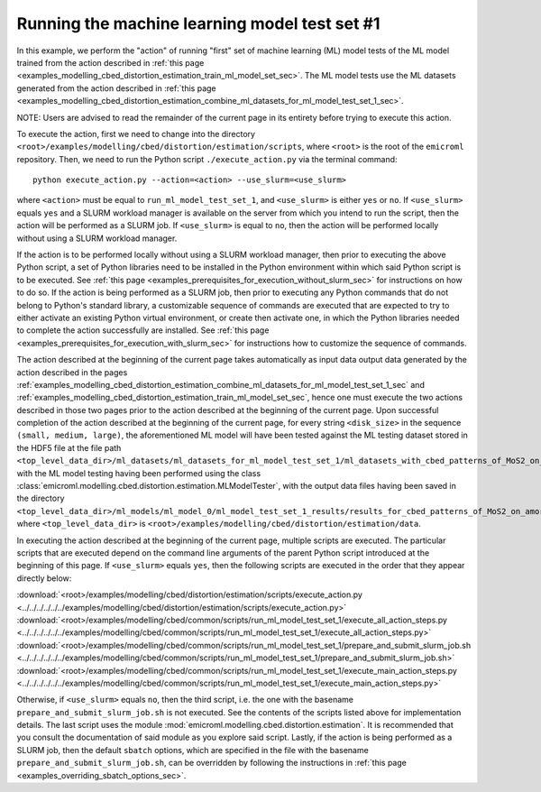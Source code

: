 .. _examples_modelling_cbed_distortion_estimation_run_ml_model_test_set_1_sec:

Running the machine learning model test set #1
==============================================

In this example, we perform the "action" of running "first" set of machine
learning (ML) model tests of the ML model trained from the action described in
:ref:`this page
<examples_modelling_cbed_distortion_estimation_train_ml_model_set_sec>`. The ML
model tests use the ML datasets generated from the action described in
:ref:`this page
<examples_modelling_cbed_distortion_estimation_combine_ml_datasets_for_ml_model_test_set_1_sec>`.

NOTE: Users are advised to read the remainder of the current page in its
entirety before trying to execute this action.

To execute the action, first we need to change into the directory
``<root>/examples/modelling/cbed/distortion/estimation/scripts``, where
``<root>`` is the root of the ``emicroml`` repository. Then, we need to run the
Python script ``./execute_action.py`` via the terminal command::

  python execute_action.py --action=<action> --use_slurm=<use_slurm>

where ``<action>`` must be equal to ``run_ml_model_test_set_1``, and
``<use_slurm>`` is either ``yes`` or ``no``. If ``<use_slurm>`` equals ``yes``
and a SLURM workload manager is available on the server from which you intend to
run the script, then the action will be performed as a SLURM job. If
``<use_slurm>`` is equal to ``no``, then the action will be performed locally
without using a SLURM workload manager.

If the action is to be performed locally without using a SLURM workload manager,
then prior to executing the above Python script, a set of Python libraries need
to be installed in the Python environment within which said Python script is to
be executed. See :ref:`this page
<examples_prerequisites_for_execution_without_slurm_sec>` for instructions on
how to do so. If the action is being performed as a SLURM job, then prior to
executing any Python commands that do not belong to Python's standard library, a
customizable sequence of commands are executed that are expected to try to
either activate an existing Python virtual environment, or create then activate
one, in which the Python libraries needed to complete the action successfully
are installed. See :ref:`this page
<examples_prerequisites_for_execution_with_slurm_sec>` for instructions how to
customize the sequence of commands.

The action described at the beginning of the current page takes automatically as
input data output data generated by the action described in the pages
:ref:`examples_modelling_cbed_distortion_estimation_combine_ml_datasets_for_ml_model_test_set_1_sec`
and :ref:`examples_modelling_cbed_distortion_estimation_train_ml_model_set_sec`,
hence one must execute the two actions described in those two pages prior to the
action described at the beginning of the current page. Upon successful
completion of the action described at the beginning of the current page, for
every string ``<disk_size>`` in the sequence ``(small, medium, large)``, the
aforementioned ML model will have been tested against the ML testing dataset
stored in the HDF5 file at the file path
``<top_level_data_dir>/ml_datasets/ml_datasets_for_ml_model_test_set_1/ml_datasets_with_cbed_patterns_of_MoS2_on_amorphous_C/ml_dataset_with_<disk_size>_sized_disks.h5``,
with the ML model testing having been performed using the class
:class:`emicroml.modelling.cbed.distortion.estimation.MLModelTester`, with the
output data files having been saved in the directory
``<top_level_data_dir>/ml_models/ml_model_0/ml_model_test_set_1_results/results_for_cbed_patterns_of_MoS2_on_amorphous_C_with_<disk_size>_sized_disks``,
where ``<top_level_data_dir>`` is
``<root>/examples/modelling/cbed/distortion/estimation/data``.

In executing the action described at the beginning of the current page, multiple
scripts are executed. The particular scripts that are executed depend on the
command line arguments of the parent Python script introduced at the beginning
of this page. If ``<use_slurm>`` equals ``yes``, then the following scripts are
executed in the order that they appear directly below:

:download:`<root>/examples/modelling/cbed/distortion/estimation/scripts/execute_action.py <../../../../../../examples/modelling/cbed/distortion/estimation/scripts/execute_action.py>`
:download:`<root>/examples/modelling/cbed/common/scripts/run_ml_model_test_set_1/execute_all_action_steps.py <../../../../../../examples/modelling/cbed/common/scripts/run_ml_model_test_set_1/execute_all_action_steps.py>`
:download:`<root>/examples/modelling/cbed/common/scripts/run_ml_model_test_set_1/prepare_and_submit_slurm_job.sh <../../../../../../examples/modelling/cbed/common/scripts/run_ml_model_test_set_1/prepare_and_submit_slurm_job.sh>`
:download:`<root>/examples/modelling/cbed/common/scripts/run_ml_model_test_set_1/execute_main_action_steps.py <../../../../../../examples/modelling/cbed/common/scripts/run_ml_model_test_set_1/execute_main_action_steps.py>`

Otherwise, if ``<use_slurm>`` equals ``no``, then the third script, i.e. the one
with the basename ``prepare_and_submit_slurm_job.sh`` is not executed. See the
contents of the scripts listed above for implementation details. The last script
uses the module :mod:`emicroml.modelling.cbed.distortion.estimation`. It is
recommended that you consult the documentation of said module as you explore
said script. Lastly, if the action is being performed as a SLURM job, then the
default ``sbatch`` options, which are specified in the file with the basename
``prepare_and_submit_slurm_job.sh``, can be overridden by following the
instructions in :ref:`this page <examples_overriding_sbatch_options_sec>`.
